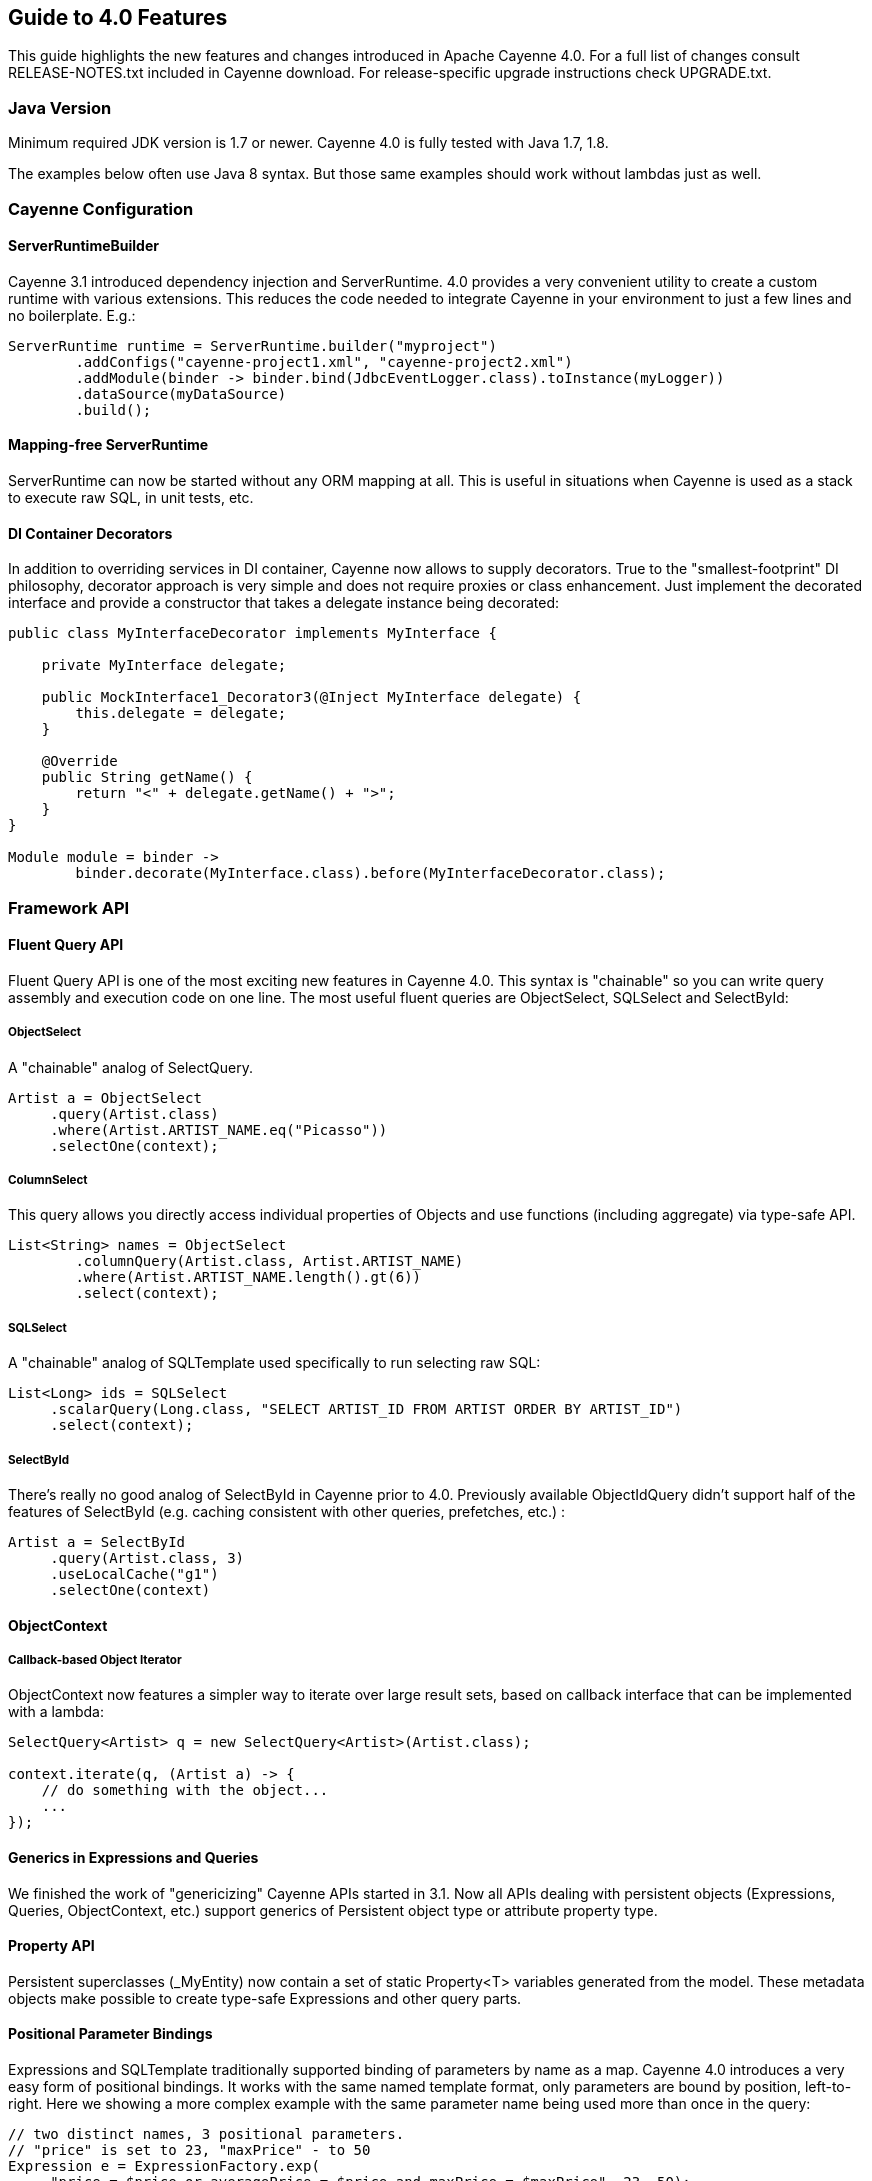 // Licensed to the Apache Software Foundation (ASF) under one or more
// contributor license agreements. See the NOTICE file distributed with
// this work for additional information regarding copyright ownership.
// The ASF licenses this file to you under the Apache License, Version
// 2.0 (the "License"); you may not use this file except in compliance
// with the License. You may obtain a copy of the License at
//
// http://www.apache.org/licenses/LICENSE-2.0 Unless required by
// applicable law or agreed to in writing, software distributed under the
// License is distributed on an "AS IS" BASIS, WITHOUT WARRANTIES OR
// CONDITIONS OF ANY KIND, either express or implied. See the License for
// the specific language governing permissions and limitations under the
// License.

== Guide to 4.0 Features

This guide highlights the new features and changes introduced in Apache Cayenne 4.0. For a full list of changes consult RELEASE-NOTES.txt included in Cayenne download. For release-specific upgrade instructions check UPGRADE.txt.

=== Java Version

Minimum required JDK version is 1.7 or newer. Cayenne 4.0 is fully tested with Java 1.7, 1.8.

The examples below often use Java 8 syntax. But those same examples should work without lambdas just as well.

=== Cayenne Configuration

==== ServerRuntimeBuilder

Cayenne 3.1 introduced dependency injection and ServerRuntime. 4.0 provides a very convenient utility to create a custom runtime with various extensions. This reduces the code needed to integrate Cayenne in your environment to just a few lines and no boilerplate. E.g.:

[source, java]
----
ServerRuntime runtime = ServerRuntime.builder("myproject")
        .addConfigs("cayenne-project1.xml", "cayenne-project2.xml")
        .addModule(binder -> binder.bind(JdbcEventLogger.class).toInstance(myLogger))
        .dataSource(myDataSource)
        .build();
----

==== Mapping-free ServerRuntime

ServerRuntime can now be started without any ORM mapping at all. This is useful in situations when Cayenne is used as a stack to execute raw SQL, in unit tests, etc.

==== DI Container Decorators

In addition to overriding services in DI container, Cayenne now allows to supply decorators. True to the "smallest-footprint" DI philosophy, decorator approach is very simple and does not require proxies or class enhancement. Just implement the decorated interface and provide a constructor that takes a delegate instance being decorated:

[source, java]
----
public class MyInterfaceDecorator implements MyInterface {

    private MyInterface delegate;

    public MockInterface1_Decorator3(@Inject MyInterface delegate) {
        this.delegate = delegate;
    }

    @Override
    public String getName() {
        return "<" + delegate.getName() + ">";
    }
}

Module module = binder ->
        binder.decorate(MyInterface.class).before(MyInterfaceDecorator.class);
----

=== Framework API

==== Fluent Query API

Fluent Query API is one of the most exciting new features in Cayenne 4.0. This syntax is "chainable" so you can write query assembly and execution code on one line. The most useful fluent queries are ObjectSelect, SQLSelect and SelectById:

===== ObjectSelect

A "chainable" analog of SelectQuery.

[source, java]
----
Artist a = ObjectSelect
     .query(Artist.class)
     .where(Artist.ARTIST_NAME.eq("Picasso"))
     .selectOne(context);
----

===== ColumnSelect

This query allows you directly access individual properties of Objects and use functions (including aggregate) via type-safe API.

[source, java]
----
List<String> names = ObjectSelect
	.columnQuery(Artist.class, Artist.ARTIST_NAME)
	.where(Artist.ARTIST_NAME.length().gt(6))
	.select(context);
----

===== SQLSelect

A "chainable" analog of SQLTemplate used specifically to run selecting raw SQL:

[source, java]
----
List<Long> ids = SQLSelect
     .scalarQuery(Long.class, "SELECT ARTIST_ID FROM ARTIST ORDER BY ARTIST_ID")
     .select(context);
----

===== SelectById

There's really no good analog of SelectById in Cayenne prior to 4.0. Previously available ObjectIdQuery didn't support half of the features of SelectById (e.g. caching consistent with other queries, prefetches, etc.) :

[source, java]
----
Artist a = SelectById
     .query(Artist.class, 3)
     .useLocalCache("g1")
     .selectOne(context)
----

==== ObjectContext

===== Callback-based Object Iterator

ObjectContext now features a simpler way to iterate over large result sets, based on callback interface that can be implemented with a lambda:

[source, java]
----
SelectQuery<Artist> q = new SelectQuery<Artist>(Artist.class);

context.iterate(q, (Artist a) -> {
    // do something with the object...
    ...
});
----

==== Generics in Expressions and Queries

We finished the work of "genericizing" Cayenne APIs started in 3.1. Now all APIs dealing with persistent objects (Expressions, Queries, ObjectContext, etc.) support generics of Persistent object type or attribute property type.

==== Property API

Persistent superclasses (_MyEntity) now contain a set of static Property<T> variables generated from the model. These metadata objects make possible to create type-safe Expressions and other query parts.

==== Positional Parameter Bindings

Expressions and SQLTemplate traditionally supported binding of parameters by name as a map. Cayenne 4.0 introduces a very easy form of positional bindings. It works with the same named template format, only parameters are bound by position, left-to-right. Here we showing a more complex example with the same parameter name being used more than once in the query:

[source, java]
----
// two distinct names, 3 positional parameters.
// "price" is set to 23, "maxPrice" - to 50
Expression e = ExpressionFactory.exp(
     "price = $price or averagePrice = $price and maxPrice = $maxPrice", 23, 50);
----

This API is supported in Expressions, SQLTemplate as well as new SQLSelect and can be used interchnageably with named parameters with a single template flavor.

==== Improved Transaction API

Transaction factory is now setup via DI (instead of being configured in the Modeler). There's a utility method on ServerRuntime to perform multiple operations as one transaction:

[source, java]
----
runtime.performInTransaction(() -> {
	// ... do some changes
	context.commitChanges();

	// ... do more changes
	context.commitChanges();

	return true;
});
----

==== Transparent Database Cryptography with "cayenne-crypto" Module

Cayenne includes a new module called "cayenne-crypto" that enables transparent cryptography for designated data columns. This is a pretty cool feature that allows to enable encryption/decryption of your sensitive data pretty much declaratively using your regular DB storage. Encrypted values can be stored in (VAR)BINARY and (VAR)CHAR columns. Currently "cayenne-crypto" supports AES/CBC/PKCS5Padding encryption (though other cyphers can be added). It also supports encrypted data compression. Here is an example of building a crypto DI module that can be added to ServerRuntime:

[source, java]
----
Module cryptoExtensions = CryptoModule.extend()
	.keyStore("file:///mykeystore", "keystorepassword".toCharArray(), "keyalias")
	.compress()
	.module();
----

=== CayenneModeler

==== Improved UI

CayenneModeler features a number of UI improvements. Attributes and relationships are now edited in the same view (no need to switch between the tabs). Project tree allows to easily filter elements by type and quickly collapse the tree.

==== Dropped Support for Mapping Listeners

Managing listeners in the DataMap XML model is counterproductive and confusing, so support for listeners was removed from both the XML and the Modeler. If you previously had listeners mapped in the model, annotate their callback methods, and perform listener registration in the code:

[source, java]
----
runtime.getDataDomain().addListener(myListener);
----

or via DI:

[source, java]
----
Module module = binder -> ServerModule.contributeDomainListeners(myListener);
----

Entity callbacks on the other hand are managed in the Modeler as before.

=== Build Tools

==== cdbimport

"cdbimport" has evolved from an experiment to a full-featured production tool that significantly reduces (and sometimes eliminates) the need for manual maintenance of the DataMaps in CayenneModeler. Two improvements made this possible. First, smart merge algorithm will ensure that custom changes to the model are not overridden on subsequent runs of "cdbimport". Second, the mechanism for specifing DB reverse-engineering parameters, such as name filtering, is made much more powerful with many new options. E.g. we started supporting filters by catalogs and schemas, table name filters can be added per catalog/schema or at the top level, etc.

==== cgen

As was mentioned above, cgen now includes Property<T> static variables for expression building. It is also made smarter about its defaults for "destDir" and "superPkg".

==== Gradle Plugin

Cayenne now provides it's own Gradle Plugin that allows you easily integrate cdbimport and cgen tools into your build process. Here is example of it's usage:

[source]
----
buildscript {
    repositories {
        mavenCentral()
    }
    dependencies {
        classpath group: 'org.apache.cayenne.plugins', name: 'cayenne-gradle-plugin', version: '4.0.B2'
    }
}

apply plugin: 'org.apache.cayenne'

cayenne.defaultDataMap 'datamap.map.xml'

dependencies {
    compile cayenne.dependency('server')
    compile cayenne.dependency('java8')
}
----

